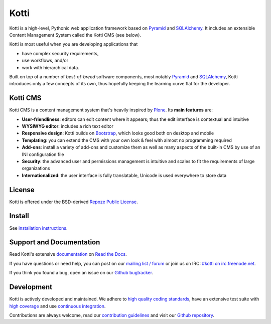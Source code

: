 =====
Kotti
=====

|pypi|_
|license|_
|build_status_stable|_

.. |pypi| image:: https://img.shields.io/pypi/v/Kotti.svg?style=flat-square
.. _pypi: https://pypi.python.org/pypi/Kotti/

.. |license| image:: https://img.shields.io/pypi/l/Kotti.svg?style=flat-square
.. _license: http://www.repoze.org/LICENSE.txt

.. |build_status_stable| image:: https://img.shields.io/travis/Kotti/Kotti/stable.svg?style=flat-square
.. _build_status_stable: http://travis-ci.org/Kotti/Kotti

Kotti is a high-level, Pythonic web application framework based on Pyramid_ and SQLAlchemy_.
It includes an extensible Content Management System called the Kotti CMS (see below).

Kotti is most useful when you are developing applications that

- have complex security requirements,
- use workflows, and/or
- work with hierarchical data.

Built on top of a number of *best-of-breed* software components,
most notably Pyramid_ and SQLAlchemy_,
Kotti introduces only a few concepts of its own,
thus hopefully keeping the learning curve flat for the developer.


.. _Pyramid: http://docs.pylonsproject.org/projects/pyramid/dev/
.. _SQLAlchemy: http://www.sqlalchemy.org/

Kotti CMS
=========

.. You can **try out the Kotti CMS** on `Kotti's demo page`_.

Kotti CMS is a content management system that's heavily inspired by Plone_.
Its **main features** are:

- **User-friendliness**: editors can edit content where it appears;
  thus the edit interface is contextual and intuitive

- **WYSIWYG editor**: includes a rich text editor

- **Responsive design**: Kotti builds on `Bootstrap`_, which
  looks good both on desktop and mobile

- **Templating**: you can extend the CMS with your own look & feel
  with almost no programming required

- **Add-ons**: install a variety of add-ons and customize them as well
  as many aspects of the built-in CMS by use of an INI configuration
  file

- **Security**: the advanced user and permissions management is
  intuitive and scales to fit the requirements of large organizations

- **Internationalized**: the user interface is fully translatable,
  Unicode is used everywhere to store data

.. _Kotti's demo page: http://kottidemo.danielnouri.org/
.. _Plone: http://plone.org/
.. _Bootstrap: http://getbootstrap.com/

License
=======

Kotti is offered under the BSD-derived `Repoze Public License <http://repoze.org/license.html>`_.

Install
=======

See `installation instructions`_.

.. _installation instructions: https://kotti.readthedocs.io/en/latest/first_steps/installation.html

Support and Documentation
=========================

Read Kotti's extensive `documentation <https://kotti.readthedocs.io/>`_ on `Read the Docs <https://readthedocs.org/>`_.

If you have questions or need help, you can post on our `mailing list / forum <http://groups.google.com/group/kotti>`_ or join us on IRC: `#kotti on irc.freenode.net <irc://irc.freenode.net/#kotti>`_.

If you think you found a bug, open an issue on our `Github bugtracker <https://github.com/Kotti/Kotti/issues>`_.

Development
===========

|build_status_master|_
|coveralls|_
|codacy|_
|codeclimate|_
|circleci|_
|scrutinizer|_
|requires.io|_

|gh_forks|_
|gh_stars|_

Kotti is actively developed and maintained.
We adhere to `high quality coding standards`_, have an extensive test suite with `high coverage`_ and use `continuous integration`_.

Contributions are always welcome, read our `contribution guidelines`_ and visit our `Github repository`_.

.. |build_status_master| image:: https://img.shields.io/travis/Kotti/Kotti/master.svg?style=flat-square
.. _build_status_master: http://travis-ci.org/Kotti/Kotti
.. _continuous integration: http://travis-ci.org/Kotti/Kotti

.. |requires.io| image:: https://img.shields.io/requires/github/Kotti/Kotti.svg?style=flat-square
.. _requires.io: https://requires.io/github/Kotti/Kotti/requirements/?branch=master

.. |gh_forks| image:: https://img.shields.io/github/forks/Kotti/Kotti.svg?style=flat-square
.. _gh_forks: https://github.com/Kotti/Kotti/network

.. |gh_stars| image:: https://img.shields.io/github/stars/Kotti/Kotti.svg?style=flat-square
.. _gh_stars: https://github.com/Kotti/Kotti/stargazers

.. |coveralls| image:: https://img.shields.io/coveralls/Kotti/Kotti.svg?style=flat-square
.. _coveralls: https://coveralls.io/r/Kotti/Kotti
.. _high coverage: https://coveralls.io/r/Kotti/Kotti

.. |codacy| image:: https://api.codacy.com/project/badge/Grade/fb10cbc3497148d2945d61ce6ad2e4f5
.. _codacy: https://www.codacy.com/app/disko/Kotti?utm_source=github.com&amp;utm_medium=referral&amp;utm_content=Kotti/Kotti&amp;utm_campaign=Badge_Grade
.. _high quality coding standards: https://www.codacy.com/app/disko/Kotti?utm_source=github.com&amp;utm_medium=referral&amp;utm_content=Kotti/Kotti&amp;utm_campaign=Badge_Grade

.. |codeclimate| image:: https://api.codeclimate.com/v1/badges/3a4a61548fcc195e4ba1/maintainability
.. _codeclimate: https://codeclimate.com/github/Kotti/Kotti/maintainability

.. |circleci| image:: https://circleci.com/gh/Kotti/Kotti/tree/master.svg?style=svg
.. _circleci: https://circleci.com/gh/Kotti/Kotti/tree/master

.. |scrutinizer| image:: https://scrutinizer-ci.com/g/Kotti/Kotti/badges/quality-score.png?b=master
.. _scrutinizer: https://scrutinizer-ci.com/g/Kotti/Kotti/

.. _contribution guidelines: https://kotti.readthedocs.io/en/latest/contributing.html
.. _Github repository: https://github.com/Kotti/Kotti
